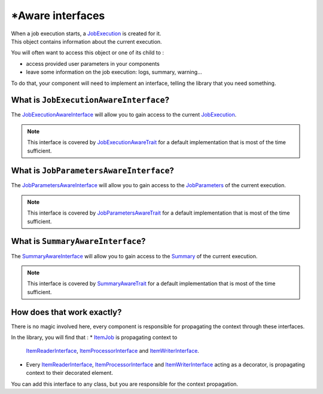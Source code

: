 \*Aware interfaces
==================

| When a job execution starts,
  a `JobExecution <https://github.com/yokai-php/batch/blob/0.x/src/JobExecution.php>`__ is created for it.
| This object contains information about the current execution.

You will often want to access this object or one of its child to :

* access provided user parameters in your components
* leave some information on the job execution: logs, summary, warning...

To do that, your component will need to implement an interface, telling the library that you need something.

What is ``JobExecutionAwareInterface``?
---------------------------------------

The `JobExecutionAwareInterface <https://github.com/yokai-php/batch/blob/0.x/src/Job/JobExecutionAwareInterface.php>`__
will allow you to gain access to the current
`JobExecution <https://github.com/yokai-php/batch/blob/0.x/src/JobExecution.php>`__.

.. note::
   This interface is covered by
   `JobExecutionAwareTrait <https://github.com/yokai-php/batch/blob/0.x/src/Job/JobExecutionAwareTrait.php>`__
   for a default implementation that is most of the time sufficient.

What is ``JobParametersAwareInterface``?
----------------------------------------

The
`JobParametersAwareInterface <https://github.com/yokai-php/batch/blob/0.x/src/Job/JobParametersAwareInterface.php>`__
will allow you to gain access to the
`JobParameters <https://github.com/yokai-php/batch/blob/0.x/src/JobParameters.php>`__ of the current execution.

.. note::
   This interface is covered by
   `JobParametersAwareTrait <https://github.com/yokai-php/batch/blob/0.x/src/Job/JobParametersAwareTrait.php>`__
   for a default implementation that is most of the time sufficient.

What is ``SummaryAwareInterface``?
----------------------------------

The `SummaryAwareInterface <https://github.com/yokai-php/batch/blob/0.x/src/Job/SummaryAwareInterface.php>`__
will allow you to gain access to the `Summary <https://github.com/yokai-php/batch/blob/0.x/src/Summary.php>`__ of the current execution.

.. note::
   This interface is covered by    `SummaryAwareTrait <https://github.com/yokai-php/batch/blob/0.x/src/Job/SummaryAwareTrait.php>`__
   for a default implementation that is most of the time sufficient.

How does that work exactly?
---------------------------

There is no magic involved here, every component is responsible for propagating the context through these interfaces.

In the library, you will find that :
* `ItemJob <https://github.com/yokai-php/batch/blob/0.x/src/Job/Item/ItemJob.php>`__ is propagating context to
  `ItemReaderInterface <https://github.com/yokai-php/batch/blob/0.x/src/Job/Item/ItemReaderInterface.php>`__,
  `ItemProcessorInterface <https://github.com/yokai-php/batch/blob/0.x/src/Job/Item/ItemProcessorInterface.php>`__
  and
  `ItemWriterInterface <https://github.com/yokai-php/batch/blob/0.x/src/Job/Item/ItemWriterInterface.php>`__.
* Every
  `ItemReaderInterface <https://github.com/yokai-php/batch/blob/0.x/src/Job/Item/ItemReaderInterface.php>`__,
  `ItemProcessorInterface <https://github.com/yokai-php/batch/blob/0.x/src/Job/Item/ItemProcessorInterface.php>`__
  and
  `ItemWriterInterface <https://github.com/yokai-php/batch/blob/0.x/src/Job/Item/ItemWriterInterface.php>`__
  acting as a decorator, is propagating context to their decorated element.

You can add this interface to any class, but you are responsible for the context propagation.

.. seealso::
   | :doc:`What is an item reader? </core-concepts/item-job/item-reader>`
